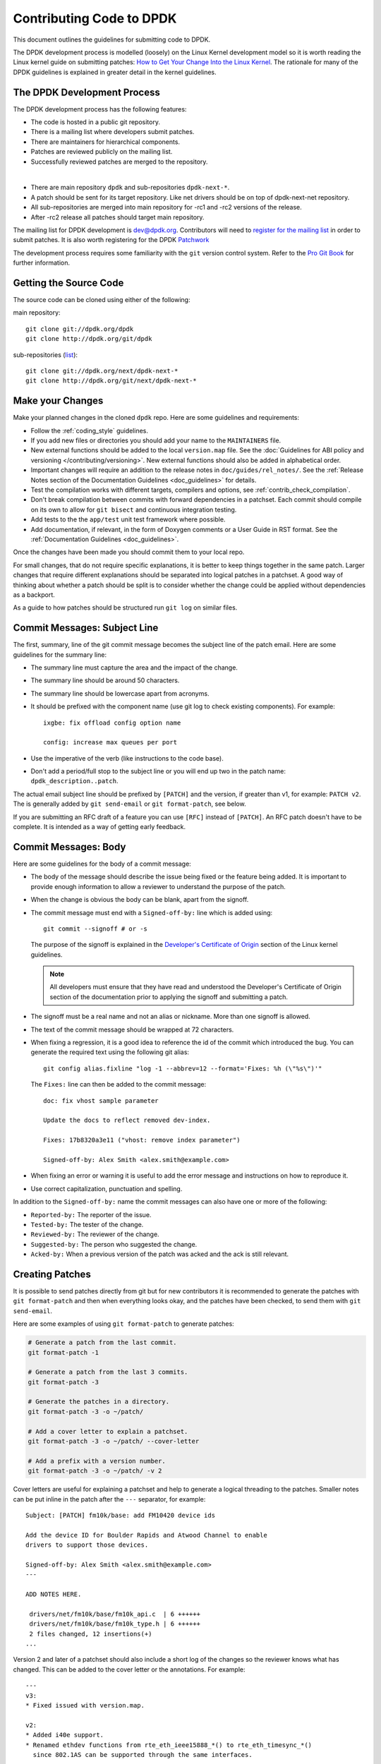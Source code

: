 .. submitting_patches:

Contributing Code to DPDK
=========================

This document outlines the guidelines for submitting code to DPDK.

The DPDK development process is modelled (loosely) on the Linux Kernel development model so it is worth reading the
Linux kernel guide on submitting patches:
`How to Get Your Change Into the Linux Kernel <http://www.kernel.org/doc/Documentation/SubmittingPatches>`_.
The rationale for many of the DPDK guidelines is explained in greater detail in the kernel guidelines.


The DPDK Development Process
-----------------------------

The DPDK development process has the following features:

* The code is hosted in a public git repository.
* There is a mailing list where developers submit patches.
* There are maintainers for hierarchical components.
* Patches are reviewed publicly on the mailing list.
* Successfully reviewed patches are merged to the repository.

|

* There are main repository ``dpdk`` and sub-repositories ``dpdk-next-*``.
* A patch should be sent for its target repository. Like net drivers should be on top of dpdk-next-net repository.
* All sub-repositories are merged into main repository for -rc1 and -rc2 versions of the release.
* After -rc2 release all patches should target main repository.

The mailing list for DPDK development is `dev@dpdk.org <http://dpdk.org/ml/archives/dev/>`_.
Contributors will need to `register for the mailing list <http://dpdk.org/ml/listinfo/dev>`_ in order to submit patches.
It is also worth registering for the DPDK `Patchwork <http://dpdk.org/dev/patchwork/project/dpdk/list/>`_

The development process requires some familiarity with the ``git`` version control system.
Refer to the `Pro Git Book <http://www.git-scm.com/book/>`_ for further information.


Getting the Source Code
-----------------------

The source code can be cloned using either of the following:

main repository::

    git clone git://dpdk.org/dpdk
    git clone http://dpdk.org/git/dpdk

sub-repositories (`list <http://dpdk.org/browse/next>`_)::

    git clone git://dpdk.org/next/dpdk-next-*
    git clone http://dpdk.org/git/next/dpdk-next-*

Make your Changes
-----------------

Make your planned changes in the cloned ``dpdk`` repo. Here are some guidelines and requirements:

* Follow the :ref:`coding_style` guidelines.

* If you add new files or directories you should add your name to the ``MAINTAINERS`` file.

* New external functions should be added to the local ``version.map`` file.
  See the :doc:`Guidelines for ABI policy and versioning </contributing/versioning>`.
  New external functions should also be added in alphabetical order.

* Important changes will require an addition to the release notes in ``doc/guides/rel_notes/``.
  See the :ref:`Release Notes section of the Documentation Guidelines <doc_guidelines>` for details.

* Test the compilation works with different targets, compilers and options, see :ref:`contrib_check_compilation`.

* Don't break compilation between commits with forward dependencies in a patchset.
  Each commit should compile on its own to allow for ``git bisect`` and continuous integration testing.

* Add tests to the the ``app/test`` unit test framework where possible.

* Add documentation, if relevant, in the form of Doxygen comments or a User Guide in RST format.
  See the :ref:`Documentation Guidelines <doc_guidelines>`.

Once the changes have been made you should commit them to your local repo.

For small changes, that do not require specific explanations, it is better to keep things together in the
same patch.
Larger changes that require different explanations should be separated into logical patches in a patchset.
A good way of thinking about whether a patch should be split is to consider whether the change could be
applied without dependencies as a backport.

As a guide to how patches should be structured run ``git log`` on similar files.


Commit Messages: Subject Line
-----------------------------

The first, summary, line of the git commit message becomes the subject line of the patch email.
Here are some guidelines for the summary line:

* The summary line must capture the area and the impact of the change.

* The summary line should be around 50 characters.

* The summary line should be lowercase apart from acronyms.

* It should be prefixed with the component name (use git log to check existing components).
  For example::

     ixgbe: fix offload config option name

     config: increase max queues per port

* Use the imperative of the verb (like instructions to the code base).

* Don't add a period/full stop to the subject line or you will end up two in the patch name: ``dpdk_description..patch``.

The actual email subject line should be prefixed by ``[PATCH]`` and the version, if greater than v1,
for example: ``PATCH v2``.
The is generally added by ``git send-email`` or ``git format-patch``, see below.

If you are submitting an RFC draft of a feature you can use ``[RFC]`` instead of ``[PATCH]``.
An RFC patch doesn't have to be complete.
It is intended as a way of getting early feedback.


Commit Messages: Body
---------------------

Here are some guidelines for the body of a commit message:

* The body of the message should describe the issue being fixed or the feature being added.
  It is important to provide enough information to allow a reviewer to understand the purpose of the patch.

* When the change is obvious the body can be blank, apart from the signoff.

* The commit message must end with a ``Signed-off-by:`` line which is added using::

      git commit --signoff # or -s

  The purpose of the signoff is explained in the
  `Developer's Certificate of Origin <http://www.kernel.org/doc/Documentation/SubmittingPatches>`_
  section of the Linux kernel guidelines.

  .. Note::

     All developers must ensure that they have read and understood the
     Developer's Certificate of Origin section of the documentation prior
     to applying the signoff and submitting a patch.

* The signoff must be a real name and not an alias or nickname.
  More than one signoff is allowed.

* The text of the commit message should be wrapped at 72 characters.

* When fixing a regression, it is a good idea to reference the id of the commit which introduced the bug.
  You can generate the required text using the following git alias::

     git config alias.fixline "log -1 --abbrev=12 --format='Fixes: %h (\"%s\")'"

  The ``Fixes:`` line can then be added to the commit message::

     doc: fix vhost sample parameter

     Update the docs to reflect removed dev-index.

     Fixes: 17b8320a3e11 ("vhost: remove index parameter")

     Signed-off-by: Alex Smith <alex.smith@example.com>

* When fixing an error or warning it is useful to add the error message and instructions on how to reproduce it.

* Use correct capitalization, punctuation and spelling.

In addition to the ``Signed-off-by:`` name the commit messages can also have one or more of the following:

* ``Reported-by:`` The reporter of the issue.
* ``Tested-by:`` The tester of the change.
* ``Reviewed-by:`` The reviewer of the change.
* ``Suggested-by:`` The person who suggested the change.
* ``Acked-by:`` When a previous version of the patch was acked and the ack is still relevant.


Creating Patches
----------------

It is possible to send patches directly from git but for new contributors it is recommended to generate the
patches with ``git format-patch`` and then when everything looks okay, and the patches have been checked, to
send them with ``git send-email``.

Here are some examples of using ``git format-patch`` to generate patches:

.. code-block:: console

   # Generate a patch from the last commit.
   git format-patch -1

   # Generate a patch from the last 3 commits.
   git format-patch -3

   # Generate the patches in a directory.
   git format-patch -3 -o ~/patch/

   # Add a cover letter to explain a patchset.
   git format-patch -3 -o ~/patch/ --cover-letter

   # Add a prefix with a version number.
   git format-patch -3 -o ~/patch/ -v 2


Cover letters are useful for explaining a patchset and help to generate a logical threading to the patches.
Smaller notes can be put inline in the patch after the ``---`` separator, for example::

   Subject: [PATCH] fm10k/base: add FM10420 device ids

   Add the device ID for Boulder Rapids and Atwood Channel to enable
   drivers to support those devices.

   Signed-off-by: Alex Smith <alex.smith@example.com>
   ---

   ADD NOTES HERE.

    drivers/net/fm10k/base/fm10k_api.c  | 6 ++++++
    drivers/net/fm10k/base/fm10k_type.h | 6 ++++++
    2 files changed, 12 insertions(+)
   ...

Version 2 and later of a patchset should also include a short log of the changes so the reviewer knows what has changed.
This can be added to the cover letter or the annotations.
For example::

   ---
   v3:
   * Fixed issued with version.map.

   v2:
   * Added i40e support.
   * Renamed ethdev functions from rte_eth_ieee15888_*() to rte_eth_timesync_*()
     since 802.1AS can be supported through the same interfaces.


.. _contrib_checkpatch:

Checking the Patches
--------------------

Patches should be checked for formatting and syntax issues using the ``checkpatches.sh`` script in the ``scripts``
directory of the DPDK repo.
This uses the Linux kernel development tool ``checkpatch.pl`` which  can be obtained by cloning, and periodically,
updating the Linux kernel sources.

The path to the original Linux script must be set in the environment variable ``DPDK_CHECKPATCH_PATH``.
This, and any other configuration variables required by the development tools, are loaded from the following
files, in order of preference::

   .develconfig
   ~/.config/dpdk/devel.config
   /etc/dpdk/devel.config.

Once the environment variable the script can be run as follows::

   scripts/checkpatches.sh ~/patch/

The script usage is::

   checkpatches.sh [-h] [-q] [-v] [patch1 [patch2] ...]]"

Where:

* ``-h``: help, usage.
* ``-q``: quiet. Don't output anything for files without issues.
* ``-v``: verbose.
* ``patchX``: path to one or more patches.

Then the git logs should be checked using the ``check-git-log.sh`` script.

The script usage is::

   check-git-log.sh [range]

Where the range is a ``git log`` option.


.. _contrib_check_compilation:

Checking Compilation
--------------------

Compilation of patches and changes should be tested using the the ``test-build.sh`` script in the ``scripts``
directory of the DPDK repo::

  scripts/test-build.sh x86_64-native-linuxapp-gcc+next+shared

The script usage is::

   test-build.sh [-h] [-jX] [-s] [config1 [config2] ...]]

Where:

* ``-h``: help, usage.
* ``-jX``: use X parallel jobs in "make".
* ``-s``: short test with only first config and without examples/doc.
* ``config``: default config name plus config switches delimited with a ``+`` sign.

Examples of configs are::

   x86_64-native-linuxapp-gcc
   x86_64-native-linuxapp-gcc+next+shared
   x86_64-native-linuxapp-clang+shared

The builds can be modifies via the following environmental variables:

* ``DPDK_BUILD_TEST_CONFIGS`` (target1+option1+option2 target2)
* ``DPDK_DEP_CFLAGS``
* ``DPDK_DEP_LDFLAGS``
* ``DPDK_DEP_MOFED`` (y/[n])
* ``DPDK_DEP_PCAP`` (y/[n])
* ``DPDK_NOTIFY`` (notify-send)

These can be set from the command line or in the config files shown above in the :ref:`contrib_checkpatch`.

The recommended configurations and options to test compilation prior to submitting patches are::

   x86_64-native-linuxapp-gcc+shared+next
   x86_64-native-linuxapp-clang+shared
   i686-native-linuxapp-gcc

   export DPDK_DEP_ZLIB=y
   export DPDK_DEP_PCAP=y
   export DPDK_DEP_SSL=y


Sending Patches
---------------

Patches should be sent to the mailing list using ``git send-email``.
You can configure an external SMTP with something like the following::

   [sendemail]
       smtpuser = name@domain.com
       smtpserver = smtp.domain.com
       smtpserverport = 465
       smtpencryption = ssl

See the `Git send-email <https://git-scm.com/docs/git-send-email>`_ documentation for more details.

The patches should be sent to ``dev@dpdk.org``.
If the patches are a change to existing files then you should send them TO the maintainer(s) and CC ``dev@dpdk.org``.
The appropriate maintainer can be found in the ``MAINTAINERS`` file::

   git send-email --to maintainer@some.org --cc dev@dpdk.org 000*.patch

New additions can be sent without a maintainer::

   git send-email --to dev@dpdk.org 000*.patch

You can test the emails by sending it to yourself or with the ``--dry-run`` option.

If the patch is in relation to a previous email thread you can add it to the same thread using the Message ID::

   git send-email --to dev@dpdk.org --in-reply-to <1234-foo@bar.com> 000*.patch

The Message ID can be found in the raw text of emails or at the top of each Patchwork patch,
`for example <http://dpdk.org/dev/patchwork/patch/7646/>`_.
Shallow threading (``--thread --no-chain-reply-to``) is preferred for a patch series.

Once submitted your patches will appear on the mailing list and in Patchwork.

Experienced committers may send patches directly with ``git send-email`` without the ``git format-patch`` step.
The options ``--annotate`` and ``confirm = always`` are recommended for checking patches before sending.


The Review Process
------------------

The more work you put into the previous steps the easier it will be to get a patch accepted.

The general cycle for patch review and acceptance is:

#. Submit the patch.

#. Check the automatic test reports in the coming hours.

#. Wait for review comments. While you are waiting review some other patches.

#. Fix the review comments and submit a ``v n+1`` patchset::

      git format-patch -3 -v 2

#. Update Patchwork to mark your previous patches as "Superseded".

#. If the patch is deemed suitable for merging by the relevant maintainer(s) or other developers they will ``ack``
   the patch with an email that includes something like::

      Acked-by: Alex Smith <alex.smith@example.com>

   **Note**: When acking patches please remove as much of the text of the patch email as possible.
   It is generally best to delete everything after the ``Signed-off-by:`` line.

#. Having the patch ``Reviewed-by:`` and/or ``Tested-by:`` will also help the patch to be accepted.

#. If the patch isn't deemed suitable based on being out of scope or conflicting with existing functionality
   it may receive a ``nack``.
   In this case you will need to make a more convincing technical argument in favor of your patches.

#. In addition a patch will not be accepted if it doesn't address comments from a previous version with fixes or
   valid arguments.

#. Acked patches will be merged in the current or next merge window.

